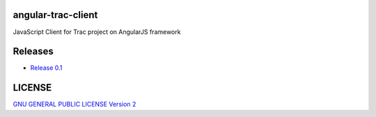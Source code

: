 angular-trac-client
===================

JavaScript Client for Trac project on AngularJS framework

Releases
========

- `Release 0.1 <docs/angular-trac-client-0.1.rst>`_

LICENSE
=======

`GNU GENERAL PUBLIC LICENSE Version 2 <LICENSE-GPL2.txt>`_

